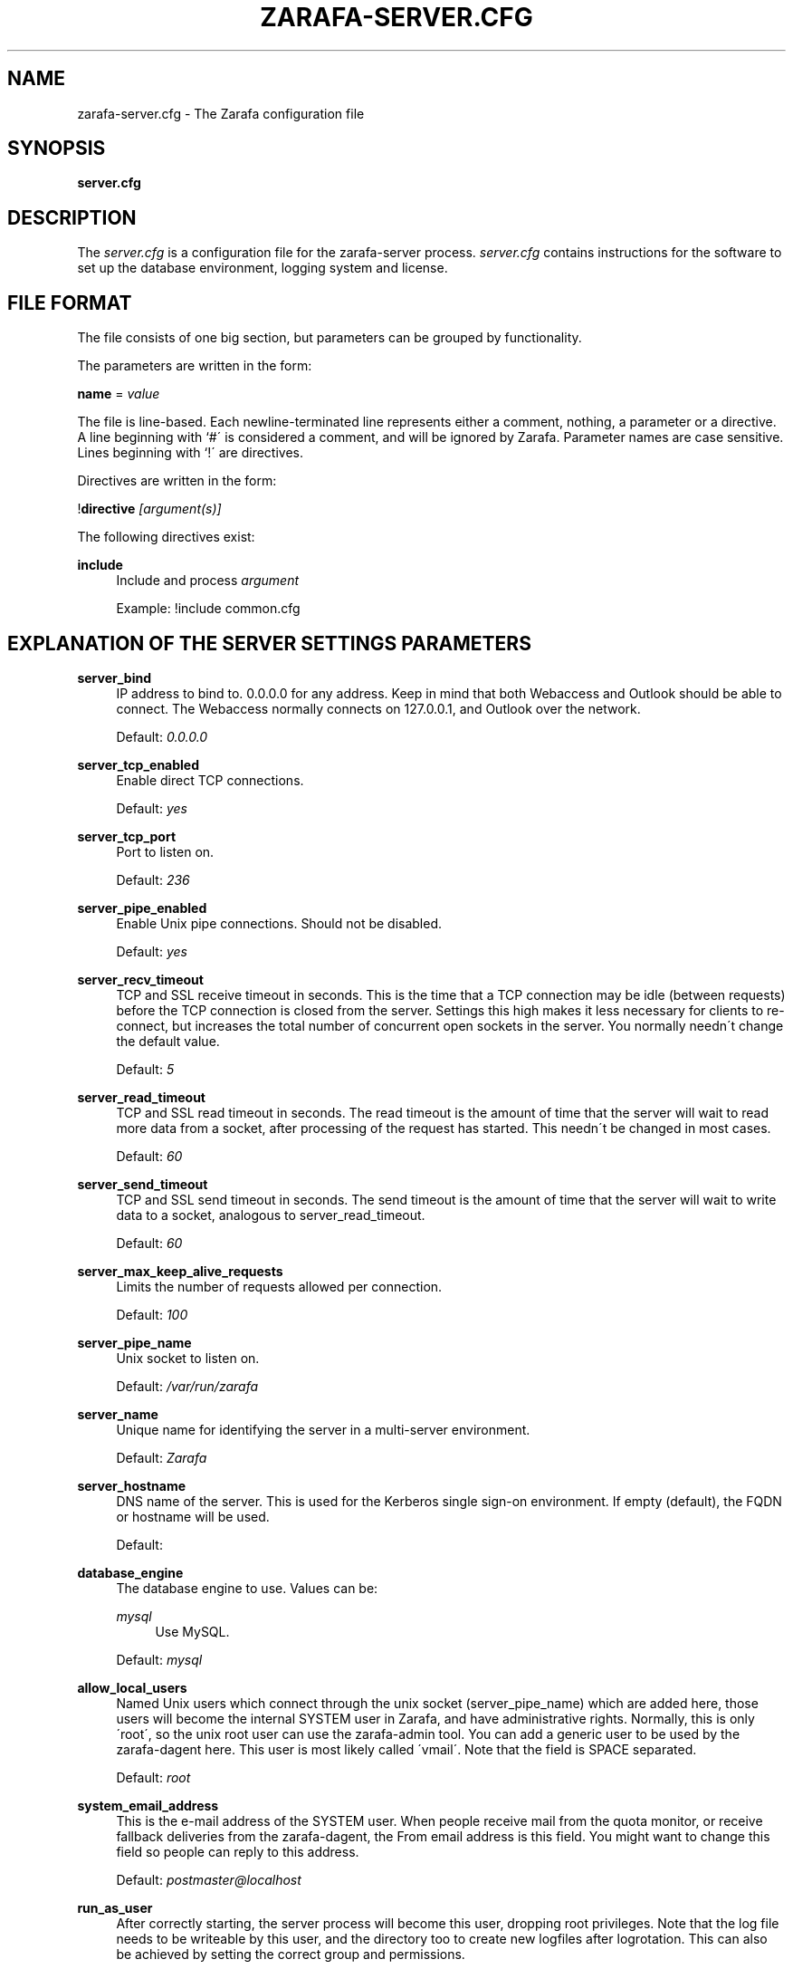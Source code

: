 .\"     Title: zarafa-server.cfg
.\"    Author: 
.\" Generator: DocBook XSL Stylesheets v1.73.2 <http://docbook.sf.net/>
.\"      Date: August 2011
.\"    Manual: Zarafa user reference
.\"    Source: Zarafa 7.0
.\"
.TH "ZARAFA\-SERVER\&.CFG" "5" "August 2011" "Zarafa 7.0" "Zarafa user reference"
.\" disable hyphenation
.nh
.\" disable justification (adjust text to left margin only)
.ad l
.SH "NAME"
zarafa-server.cfg \- The Zarafa configuration file
.SH "SYNOPSIS"
.PP
\fBserver\&.cfg\fR
.SH "DESCRIPTION"
.PP
The
\fIserver\&.cfg\fR
is a configuration file for the zarafa\-server process\&.
\fIserver\&.cfg\fR
contains instructions for the software to set up the database environment, logging system and license\&.
.SH "FILE FORMAT"
.PP
The file consists of one big section, but parameters can be grouped by functionality\&.
.PP
The parameters are written in the form:
.PP
\fBname\fR
=
\fIvalue\fR
.PP
The file is line\-based\&. Each newline\-terminated line represents either a comment, nothing, a parameter or a directive\&. A line beginning with `#\' is considered a comment, and will be ignored by Zarafa\&. Parameter names are case sensitive\&. Lines beginning with `!\' are directives\&.
.PP
Directives are written in the form:
.PP
!\fBdirective\fR
\fI[argument(s)] \fR
.PP
The following directives exist:
.PP
\fBinclude\fR
.RS 4
Include and process
\fIargument\fR
.sp
Example: !include common\&.cfg
.RE
.SH "EXPLANATION OF THE SERVER SETTINGS PARAMETERS"
.PP
\fBserver_bind\fR
.RS 4
IP address to bind to\&. 0\&.0\&.0\&.0 for any address\&. Keep in mind that both Webaccess and Outlook should be able to connect\&. The Webaccess normally connects on 127\&.0\&.0\&.1, and Outlook over the network\&.
.sp
Default:
\fI0\&.0\&.0\&.0\fR
.RE
.PP
\fBserver_tcp_enabled\fR
.RS 4
Enable direct TCP connections\&.
.sp
Default:
\fIyes\fR
.RE
.PP
\fBserver_tcp_port\fR
.RS 4
Port to listen on\&.
.sp
Default:
\fI236\fR
.RE
.PP
\fBserver_pipe_enabled\fR
.RS 4
Enable Unix pipe connections\&. Should not be disabled\&.
.sp
Default:
\fIyes\fR
.RE
.PP
\fBserver_recv_timeout\fR
.RS 4
TCP and SSL receive timeout in seconds\&. This is the time that a TCP connection may be idle (between requests) before the TCP connection is closed from the server\&. Settings this high makes it less necessary for clients to re\-connect, but increases the total number of concurrent open sockets in the server\&. You normally needn\'t change the default value\&.
.sp
Default:
\fI5\fR
.RE
.PP
\fBserver_read_timeout\fR
.RS 4
TCP and SSL read timeout in seconds\&. The read timeout is the amount of time that the server will wait to read more data from a socket, after processing of the request has started\&. This needn\'t be changed in most cases\&.
.sp
Default:
\fI60\fR
.RE
.PP
\fBserver_send_timeout\fR
.RS 4
TCP and SSL send timeout in seconds\&. The send timeout is the amount of time that the server will wait to write data to a socket, analogous to server_read_timeout\&.
.sp
Default:
\fI60\fR
.RE
.PP
\fBserver_max_keep_alive_requests\fR
.RS 4
Limits the number of requests allowed per connection\&.
.sp
Default:
\fI100\fR
.RE
.PP
\fBserver_pipe_name\fR
.RS 4
Unix socket to listen on\&.
.sp
Default:
\fI/var/run/zarafa\fR
.RE
.PP
\fBserver_name\fR
.RS 4
Unique name for identifying the server in a multi\-server environment\&.
.sp
Default:
\fIZarafa\fR
.RE
.PP
\fBserver_hostname\fR
.RS 4
DNS name of the server\&. This is used for the Kerberos single sign\-on environment\&. If empty (default), the FQDN or hostname will be used\&.
.sp
Default:
.RE
.PP
\fBdatabase_engine\fR
.RS 4
The database engine to use\&. Values can be:
.PP
\fImysql\fR
.RS 4
Use MySQL\&.
.RE
.sp
Default:
\fImysql\fR
.RE
.PP
\fBallow_local_users\fR
.RS 4
Named Unix users which connect through the unix socket (server_pipe_name) which are added here, those users will become the internal SYSTEM user in Zarafa, and have administrative rights\&. Normally, this is only \'root\', so the unix root user can use the zarafa\-admin tool\&. You can add a generic user to be used by the zarafa\-dagent here\&. This user is most likely called \'vmail\'\&. Note that the field is SPACE separated\&.
.sp
Default:
\fIroot\fR
.RE
.PP
\fBsystem_email_address\fR
.RS 4
This is the e\-mail address of the SYSTEM user\&. When people receive mail from the quota monitor, or receive fallback deliveries from the zarafa\-dagent, the From email address is this field\&. You might want to change this field so people can reply to this address\&.
.sp
Default:
\fIpostmaster@localhost\fR
.RE
.PP
\fBrun_as_user\fR
.RS 4
After correctly starting, the server process will become this user, dropping root privileges\&. Note that the log file needs to be writeable by this user, and the directory too to create new logfiles after logrotation\&. This can also be achieved by setting the correct group and permissions\&.
.sp
Default value is empty, not changing the user after starting\&.
.RE
.PP
\fBrun_as_group\fR
.RS 4
After correctly starting, the server process will become this group, dropping root privileges\&.
.sp
Default value is empty, not changing the group after starting\&.
.RE
.PP
\fBpid_file\fR
.RS 4
Write the process ID number to this file\&. This is used by the init\&.d script to correctly stop/restart the service\&.
.sp
Default:
\fI/var/run/zarafa\-server\&.pid\fR
.RE
.PP
\fBrunning_path\fR
.RS 4
Change directory to this path when running in daemonize mode\&. When using the \-F switch to run in the foreground the directory will not be changed\&.
.sp
Default:
\fI/\fR
.RE
.PP
\fBsession_timeout\fR
.RS 4
The session timeout specifies how many seconds must elapse without any activity from a client before the server counts the session as dead\&. The client sends keepalive requests every 60 seconds, so the session timeout can never be below 60\&. In fact, if you specify a timeout below 300, 300 will be taken as the session timeout instead\&. This makes sure you can never timeout your session while the Zarafa client is running\&.
.sp
Setting the session timeout low will keep the session count and therefore the memory usage on the server low, but may also timeout sessions of client that have lost network connectivity temporarily\&. For example, some clients with powersaving modes will disable the ethernet card during the screensaver\&. When this happens, you must set the session_timeout to a value that is higher than the time that it takes for the network connection to come back\&. This could be anything ranging up to several hours\&.
.sp
Default:
\fI300\fR
.RE
.PP
\fBsession_ip_check\fR
.RS 4
Normally, a session is linked to an IP\-address, so this check is enabled\&. You may want to disable this check when you have laptop\'s which can get multiple ip\-adresses through wired and wireless networks\&. It is highly recommended to leave this check enabled, since the session id can be used by other machines, and thus introduces a large security risc\&. Since version 6\&.20, the session id is 64 bits\&. Older versions use a 32 bit session id, so then the session is easier guessable\&.
.sp
Default:
\fIyes\fR
.RE
.PP
\fBhide_everyone\fR
.RS 4
If this option is set to \'yes\', the internal group Everyone (which always contains all users) will be hidden from the Global Addressbook\&. Thus, users will not be able to send e\-mail to this group anymore, and also will not be able to set access rights on folders for this group\&. Administrators will still be able to see and use the group\&.
.sp
Default:
\fIno\fR
.RE
.PP
\fBhide_system\fR
.RS 4
If this option is set to \'yes\', the internal user SYSTEM will be hidden from the Global Addressbook\&. Thus, users will not be able to send e\-mail to this user anymore\&. Administrators will still be able to see and use the user\&.
.sp
Default:
\fIno\fR
.RE
.PP
\fBthread_stacksize\fR
.RS 4
This setting might be usefull on 32bit system with a lot of users\&. This setting should not be set too small, or your server will crash\&. The value set is in Kb\&.
.sp
Default:
\fI512\fR
.RE
.PP
\fBlicense_socket\fR
.RS 4
Path to the
\fBzarafa-licensed\fR(1)
service\&.
.sp
Default:
\fI/var/run/zarafa\-licensed\fR
.RE
.PP
\fBlicense_timeout\fR
.RS 4
Time (in seconds) to wait for a connection to the
\fBzarafa-licensed\fR(1)
before terminating the request\&.
.sp
Default:
\fI10\fR
.RE
.SH "EXPLANATION OF THE LOGGING SETTINGS PARAMETERS"
.PP
\fBlog_method\fR
.RS 4
The method which should be used for logging\&. Valid values are:
.PP
\fIsyslog\fR
.RS 4
Use the Linux system log\&. All messages will be written to the mail facility\&. See also
\fBsyslog.conf\fR(5)\&.
.RE
.PP
\fIfile\fR
.RS 4
Log to a file\&. The filename will be specified in
\fBlog_file\fR\&.
.RE
.sp
Default:
\fIfile\fR
.RE
.PP
\fBlog_file\fR
.RS 4
When logging to a file, specify the filename in this parameter\&. Use
\fI\-\fR
(minus sign) for stderr output\&.
.sp
Default:
\fI\-\fR
.RE
.PP
\fBlog_level\fR
.RS 4
The level of output for logging in the range from 0 to 5\&. 0 means no logging, 5 means full logging\&.
.sp
Default:
\fI2\fR
.RE
.PP
\fBlog_timestamp\fR
.RS 4
Specify whether to prefix each log line with a timestamp in \'file\' logging mode\&.
.sp
Default:
\fI1\fR
.RE
.SH "EXPLANATION OF THE SECURITY LOGGING SETTINGS PARAMETERS"
.PP
\fBaudit_log_enabled\fR
.RS 4
Whether the security logging feature should be enabled\&.
.sp
Default:
\fIno\fR
.RE
.PP
\fBaudit_log_method\fR
.RS 4
The method which should be used for logging\&. Valid values are:
.PP
\fIsyslog\fR
.RS 4
Use the Linux system log\&. All messages will be written to the authpriv facility\&. See also
\fBsyslog.conf\fR(5)\&.
.RE
.PP
\fIfile\fR
.RS 4
Log to a file\&. The filename will be specified in
\fBlog_file\fR\&.
.RE
.sp
Default:
\fIsyslog\fR
.RE
.PP
\fBaudit_log_file\fR
.RS 4
When logging to a file, specify the filename in this parameter\&. Use
\fI\-\fR
(minus sign) for stderr output\&.
.sp
Default:
\fI\-\fR
.RE
.PP
\fBaudit_log_level\fR
.RS 4
The level of output for logging in the range from 0 to 1\&. 0 means no logging, 1 means full logging\&.
.sp
Default:
\fI1\fR
.RE
.PP
\fBaudit_log_timestamp\fR
.RS 4
Specify whether to prefix each log line with a timestamp in \'file\' logging mode\&.
.sp
Default:
\fI1\fR
.RE
.SH "EXPLANATION OF THE MYSQL SETTINGS PARAMETERS"
.PP
\fBmysql_host\fR
.RS 4
The hostname of the MySQL server to use\&.
.sp
Default:
\fIlocalhost\fR
.RE
.PP
\fBmysql_port\fR
.RS 4
The port of the MySQL server to use\&.
.sp
Default:
\fI3306\fR
.RE
.PP
\fBmysql_user\fR
.RS 4
The user under which we connect with MySQL\&.
.sp
Default:
\fIroot\fR
.RE
.PP
\fBmysql_password\fR
.RS 4
The password to use for MySQL\&. Leave empty for no password\&.
.sp
Default:
.RE
.PP
\fBmysql_socket\fR
.RS 4
The socket of the MySQL server to use\&. This option can be used to override the default mysql socket\&. To use the socket, the mysql_host value must be empty or \'localhost\'
.sp
Default:
.RE
.PP
\fBmysql_database\fR
.RS 4
The MySQL database to connect to\&.
.sp
Default:
\fIzarafa\fR
.RE
.PP
\fBmysql_group_concat_max_len\fR
.RS 4
The group_concat_max_len used to set for MySQL\&. If you have large distribution lists (more than 150 members), it is useful to set this value higher\&. On the other hand, some MySQL versions are known to break with a value higher than 21844\&.
.sp
Default:
\fI21844\fR
.RE
.PP
\fBattachment_storage\fR
.RS 4
The location where attachments are stored\&. This can be in the MySQL database, or as separate files\&. The drawback of \'database\' is that the large data of attachment will push usefull data from the MySQL cache\&. The drawback of separate files is that a mysqldump is not enough for a full disaster recovery\&.
.sp
Default:
\fIdatabase\fR
.RE
.PP
\fBattachment_path\fR
.RS 4
When the attachment_storage option is \'files\', this option sets the location of the attachments on disk\&. Note that the server runs as the \'run_as_user\' user and \'run_as_group\' group, which will require write access to this directory\&.
.sp
Default:
\fI/var/lib/zarafa\fR
.RE
.PP
\fBattachment_compression\fR
.RS 4
When the attachment_storage option is \'files\', this option controls the compression level for the attachments\&. Higher compression levels will compress data better, but at the cost of CPU usage\&. Lower compression levels will require less CPU but will compress data less\&. Setting the compression level to 0 will effectively disable compression completely\&.
.sp
Changing the compression level, or switching it on or off, will not affect any existing attachments, and will remain accessible as normal\&.
.sp
Set to
\fI0\fR
to disable compression completely\&. The maximum compression level is
\fI9\fR
.sp
Default:
\fI6\fR
.RE
.SH "EXPLANATION OF THE SSL SETTINGS PARAMETERS"
.PP
\fBserver_ssl_enabled\fR
.RS 4
Enable direct SSL connections\&. When this option is enabled, you must set the following ssl options correctly, otherwise the server may or will not start\&.
.sp
Default:
\fIno\fR
.RE
.PP
\fBserver_ssl_port\fR
.RS 4
The portnumber to accept SSL connections on\&.
.sp
Default:
\fI237\fR
.RE
.PP
\fBserver_ssl_key_file\fR
.RS 4
The file containing the private key and certificate\&. Please read the SSL section in the
\fBzarafa-server\fR(1)
manual on how to create this file\&.
.sp
Default:
\fI/etc/zarafa/ssl/server\&.pem\fR
.RE
.PP
\fBserver_ssl_key_pass\fR
.RS 4
Enter you password here when your key file contains a password to be readable\&.
.sp
No default set\&.
.RE
.PP
\fBserver_ssl_ca_file\fR
.RS 4
The CA file which was used to sign client SSL certificates\&. This CA will be trusted\&. This value must be set for clients to login with an SSL Key\&. Their public key must be present in the sslkeys_path directory\&.
.sp
No default set\&.
.RE
.PP
\fBserver_ssl_ca_path\fR
.RS 4
When you have multiple CA\'s to trust, you may use this option\&. Set this to a directory which contains all your trusted CA certificates\&. The name of the certificate needs to be the hash of the certificate\&. You can get the hash value of the certificate with the following command:
.sp

\fB openssl x509 \-hash \-noout \-in cacert\&.pem \fR
.sp
Create a symbolic link to the certificate with the hashname like this:
.sp

\fB ln \-s cacert\&.pem `openssl x509 \-hash \-noout \-in cacert\&.pem`\&.0 \fR
.sp
If you have several certificates which result in the same hash, use \&.1, \&.2, etc\&. in the end of the filename\&.
.sp
No default set\&.
.RE
.PP
\fBsslkeys_path\fR
.RS 4
The path which contains public keys of clients which can login over SSL using their key\&. Please read the SSL section in the
\fBzarafa-server\fR(1)
manual on how to create these files\&.
.sp
Default:
\fI/etc/zarafa/sslkeys\fR
.RE
.SH "EXPLANATION OF THE THREADING PARAMETERS"
.PP
\fBthreads\fR
.RS 4
Number of server threads\&.
.sp
Default:
\fI8\fR
.RE
.PP
\fBwatchdog_frequency\fR
.RS 4
Watchdog frequency\&. The number of watchdog checks per second\&.
.sp
Default:
\fI1\fR
.RE
.PP
\fBwatchdog_max_age\fR
.RS 4
Watchdog max age\&. The maximum age in ms of a task before a new thread is started\&.
.sp
Default:
\fI500\fR
.RE
.PP
\fBserver_max_keep_alive_requests\fR
.RS 4
Maximum SOAP keep_alive value\&.
.sp
Default:
\fI100\fR
.RE
.PP
\fBserver_recv_timeout\fR
.RS 4
SOAP recv timeout value\&.
.sp
Default:
\fI5\fR
.RE
.PP
\fBserver_send_timeout\fR
.RS 4
SOAP send timeout value\&.
.sp
Default:
\fI60\fR
.RE
.SH "EXPLANATION OF THE OTHER SETTINGS PARAMETERS"
.PP
\fBsoftdelete_lifetime\fR
.RS 4
Softdelete clean cycle, in days\&. 0 means never\&. Items older than this setting will be removed from the database\&.
.sp
Default:
\fI0\fR
.RE
.PP
\fBsync_lifetime\fR
.RS 4
Synchronization clean cycle, in days\&. 0 means never\&. Synchronizations older than this setting will be removed from the database\&.
.sp
Default:
\fI365\fR
.RE
.PP
\fBsync_log_all_changes\fR
.RS 4
Normally changes to messages inside folders which no user is syncing from are not logged to the database as optimization\&. In some scenarios (i\&.e\&. when using BlackBerry synchronization) it is important for all changes to be logged regardless of the number of listeners to these changes\&.
.sp
Setting this value to
\fIyes\fR
will cause slightly more database traffic and the value
\fIno\fR
will be the correct for most installations\&.
.sp
Default:
\fIno\fR
.RE
.PP
\fBenable_sso\fR
.RS 4
When you configured your system for single sign\-on, you can enable this by setting the value to
\fIyes\fR\&. The server can autodetect between NTLM and Kerberos\&. For NTLM authentication you will need the ntlm_auth program from Samba\&. Please see the server installation manual on howto enable your system for single sign\-on\&.
.sp
Default:
\fIno\fR
.RE
.PP
\fBenable_gab\fR
.RS 4
Enables viewing of the Global Address Book (GAB) by users\&. Disabling the GAB will show an empty list in the GAB, which may be required for some installations\&. Resolving addresses is not affected by this option\&.
.sp
Users with administrator rights are also not affected by this option and always have access to the GAB\&.
.sp
Default:
\fIyes\fR
.RE
.PP
\fBauth_method\fR
.RS 4
Authentication is normally done in the user plugin\&. In case your plugin cannot provide the authentication, you may set this to pam, and set the pam_service to authenticate through pam\&. Another choice is kerberos\&. The user password will be verified using the kerberos service\&. Note that is not a single\-signon method, since the server requires the user password\&.
.sp
Default:
\fIplugin\fR
.RE
.PP
\fBpam_service\fR
.RS 4
This is the pam service name\&. Pam services can be found in /etc/pam\&.d/\&.
.sp
Default:
\fIpasswd\fR
.RE
.PP
\fBmax_deferred_records\fR
.RS 4
The server has a list of deferred writes to the tproperties table, to improve overall I/O performance\&. The number of deferred writes is kept below this value; setting it high will allow writes to be more efficient by grouping more writes together, but may slow down reading, and setting it low will force writes to complete directly, but speed up reading of tables\&.
.sp
Default:
\fI0 (off)\fR
.RE
.PP
\fBmax_deferred_records_folder\fR
.RS 4
Same as the max_deferred_records variable, but per folder instead of total\&.
.sp
Default:
\fI20\fR
.RE
.PP
\fBdisabled_features\fR
.RS 4
In this list you can disable certain features for users\&. Normally all features are enabled for all users, making it possible through the user plugin to disable specific features for specific users\&. To set the default of a feature to disabled, add it here to the list, making it possible through the user plugin to enable a specific user for specific users\&.
.sp
This list is space separated, and currently may contain the following features: imap, pop3\&.
.sp
Default:
\fIimap pop3\fR
.RE
.SH "EXPLANATION OF THE CACHE SETTINGS PARAMETERS"
.PP
\fBcache_cell_size\fR
.RS 4
Size in bytes of the cell cache\&. This is the main cache used in Zarafa\&. It caches all data that comes into view in tables (ie the view of your inbox, or any other folder)\&. In an ideal situation, all cells would be cached, so that the database does not need to be queried for data when browsing through folders, but this would require around 1\&.5K per message item (e\-mail, appointment task, etc) in the entire server\&. If you can afford it, set this value as high as possible, up to 50% of your total RAM capacity\&. Make sure this doesn\'t lead to swapping though\&.
.sp
Default:
\fI16777216\fR
(16 Mb)
.RE
.PP
\fBcache_object_size\fR
.RS 4
This caches objects and their respective hierarchy of folders\&. You can calculate the size with a simple equation:
.sp
concurrent users * max items in a folder * 24
.sp
Default:
\fI5242880\fR
(5 Mb)
.RE
.PP
\fBcache_indexedobject_size\fR
.RS 4
This cache contains unique id\'s of objects\&. This cache is used twice, also by the index2 cache, which is the inverse of the index1 cache\&.
.sp
Default:
\fI16777216\fR
(16 Mb)
.RE
.PP
\fBcache_quota_size\fR
.RS 4
This cache contains quota values of users\&.
.sp
Default:
\fI1048576\fR
(1 Mb)
.RE
.PP
\fBcache_quota_lifetime\fR
.RS 4
This sets the lifetime for quota details inside the cache\&. If quota details weren\'t queried during this period it is removed from the cache making room for more often requested quota details\&. Set to 0 to never expire, or \-1 to disable this cache\&.
.sp
Default:
\fI1\fR
(1 minute)
.RE
.PP
\fBcache_acl_size\fR
.RS 4
This cache contains Access Control List values\&. Folders who are opened in other stores than your own are listed in the ACL table, and will be cached\&.
.sp
Default:
\fI1048576\fR
(1 Mb)
.RE
.PP
\fBcache_store_size\fR
.RS 4
This cache contains store id values\&.
.sp
Default:
\fI1048576\fR
(1 Mb)
.RE
.PP
\fBcache_user_size\fR
.RS 4
This cache contains user id values\&. This cache is used twice, also by the externid cache, which is the inverse of this cache\&.
.sp
Default:
\fI1048576\fR
(1 Mb)
.RE
.PP
\fBcache_userdetails_size\fR
.RS 4
This cache contains the details of users\&.
.sp
Default:
\fI1048576\fR
(1 Mb)
.RE
.PP
\fBcache_userdetails_lifetime\fR
.RS 4
This sets the lifetime for user details inside the cache\&. If user details weren\'t queried during this period it is removed from the cache making room for more often requested user details\&. Set to 0 to never expire, or \-1 to disable this cache\&.
.sp
Default:
\fI5\fR
(5 minutes)
.RE
.PP
\fBcache_server_size\fR
.RS 4
This cache contains server locations\&. This cache is only used in multiserver mode\&.
.sp
Default:
\fI1048576\fR
(1 Mb)
.RE
.PP
\fBcache_server_lifetime\fR
.RS 4
This sets the lifetime for server location details inside the cache\&. If server details weren\'t queried during this period it is removed from the cache making room for more often requested server details\&. Set to 0 to never expire, or \-1 to disable this cache\&.
.sp
Default:
\fI30\fR
(30 minutes)
.RE
.SH "EXPLANATION OF THE QUOTA SETTINGS PARAMETERS"
.PP
\fBquota_warn\fR
.RS 4
Size in Mb of de default quota warning level\&. Use 0 to disable this quota level\&.
.sp
Default:
\fI0\fR
.RE
.PP
\fBquota_soft\fR
.RS 4
Size in Mb of de default quota soft level\&. Use 0 to disable this quota level\&.
.sp
Default:
\fI0\fR
.RE
.PP
\fBquota_hard\fR
.RS 4
Size in Mb of de default quota hard level\&. Use 0 to disable this quota level\&.
.sp
Default:
\fI0\fR
.RE
.SH "EXPLANATION OF THE USER PLUGIN SETTINGS PARAMETERS"
.PP
\fBplugin_path\fR
.RS 4
The location of the Zarafa plugin directory\&.
.sp
Default:
\fI/usr/lib/zarafa\fR
.RE
.PP
\fBuser_plugin\fR
.RS 4
The source of the user base\&. Possible values are:
.PP
\fIdb\fR
.RS 4
Retrieve the users from the Zarafa database\&. Use the zarafa\-admin tool to create users and groups\&. There are no additional settings for this plugin\&.
.RE
.PP
\fIldap\fR
.RS 4
Retrieve the users and groups information from an LDAP server\&. All additional LDAP settings are set in a separate config file, which will be defined by the
\fBuser_plugin_config\fR\&. See also
\fBzarafa-ldap.cfg\fR(5)\&.
.RE
.PP
\fIunix\fR
.RS 4
Retrieve the users and groups information from the Linux password files\&. User information will be read the /etc/passwd file\&. Passwords will be checked agains /etc/shadow\&. Group information will read from /etc/group\&. Use the
\fBzarafa-admin\fR(1)
tool to set Zarafa specific attributes on a user\&.
.sp
All additional Unix settings are set in a separate config file, which will be defined by the
\fBuser_plugin_config\fR\&. See also
\fBzarafa-unix.cfg\fR(5)
\&.
.RE
.sp
Default:
\fIdb\fR
.RE
.PP
\fBcreateuser_script\fR, \fBdeleteuser_script\fR, \fBcreategroup_script\fR, \fBdeletegroup_script\fR, \fBcreatecompany_script\fR, \fBdeletecompany_script\fR
.RS 4
These scripts are called by the server when the external user source, like LDAP, is different from the users, groups and companies which are known to Zarafa\&. The script uses a environment variable to see which user, group or tenant is affected\&. The following parameter is used for the script:
.PP
\fBcreateuser_script\fR
.RS 4
\fIZARAFA_USER\fR
contains the new username\&. The script should at least call
\fBzarafa\-admin\fR
\fI\-\-create\-store\fR
\fI"${ZARAFA_USER}"\fR
to correctly create the store for the new user\&.
.sp
Default:
\fI/etc/zarafa/userscripts/createuser\fR
.RE
.PP
\fBdeleteuser_script\fR
.RS 4
\fIZARAFA_STOREID\fR
contains the old id of the store of the removed user\&.
.sp
Default:
\fI/etc/zarafa/userscripts/deleteuser\fR
.RE
.PP
\fBcreategroup_script\fR
.RS 4
\fIZARAFA_GROUP\fR
contains the new groupname\&. No action is currently needed by the script\&.
.sp
Default:
\fI/etc/zarafa/userscripts/creategroup\fR
.RE
.PP
\fBdeletegroup_script\fR
.RS 4
\fIZARAFA_GROUPID\fR
contains the old id of the group\&. No action is currently needed by the script\&.
.sp
Default:
\fI/etc/zarafa/userscripts/deletegroup\fR
.RE
.PP
\fBcreatecompany_script\fR
.RS 4
\fIZARAFA_COMPANY\fR
contains the new companyname\&. No action is currently needed by the script\&.
.sp
Default:
\fI/etc/zarafa/userscripts/createcompany\fR
.RE
.PP
\fBdeletecompany_script\fR
.RS 4
\fIZARAFA_COMPANYID\fR
contains the old id of the company\&. No action is currently needed by the script\&.
.sp
Default:
\fI/etc/zarafa/userscripts/deletecompany\fR
.RE
.RE
.PP
\fBuser_safe_mode\fR
.RS 4
If enabled, the zarafa server will only log when create, delete and move actions are done on an user object\&. This might be useful when you are testing changes to your plugin configuration\&.
.sp
Default:
\fIno\fR
.RE
.SH "EXPLANATION OF MISCELLEANIOUS PARAMETERS"
.PP
\fBenable_hosted_zarafa\fR
.RS 4
Enable multi\-tenancy environment\&.
.sp
When set to true it is possible to create companies within the zarafa instance and assign all users and groups to particular companies\&.
.sp
When set to false, the normal single\-tenancy environment is created\&.
.sp
Default:
\fIfalse\fR
.RE
.PP
\fBenable_distributed_zarafa\fR
.RS 4
Enable multi\-server environment\&.
.sp
When set to true it is possible to place users and companies on specific servers\&.
.sp
When set to false, the normal single\-server environment is created\&.
.sp
Default:
\fIfalse\fR
.RE
.PP
\fBstorename_format\fR
.RS 4
Display format of store name\&.
.sp
Allowed variables:
.PP
\fB%u\fR
.RS 4
Username
.RE
.PP
\fB%f\fR
.RS 4
Fullname
.RE
.PP
\fB%c\fR
.RS 4
Companyname
.RE
.sp
Default:
\fI%f\fR
.RE
.PP
\fBloginname_format\fR
.RS 4
Loginname format (for multi\-tenancy installations)\&. When the user does not login through a system\-wide unique username (like the email address) a unique name has created by combining the username and the tenancyname\&. With the this configuration option you can set how the loginname should be build up\&.
.sp
Allowed variables:
.PP
\fB%u\fR
.RS 4
Username
.RE
.PP
\fB%c\fR
.RS 4
Companyname
.RE
.sp
Default:
\fI%u\fR
.RE
.PP
\fBclient_update_enabled\fR
.RS 4
Enable client updates\&.
.sp
You can place the Zarafa Outlook Client installer in the client_update_path directory, and enable this option\&. Windows clients which have the automatic updater program installed will be able to download the latest client from the Zarafa server\&.
.sp
Default:
\fIfalse\fR
.RE
.PP
\fBclient_update_path\fR
.RS 4
This is the path where you will place the Zarafa Outlook Client MSI install program for Windows clients to download\&. You need the
\fBclient_update_enabled\fR
option set to
\fItrue\fR
for clients to actually download this file through the Zarafa server\&.
.sp
Default:
\fI/var/lib/zarafa/client\fR
.RE
.PP
\fBindex_services_enabled\fR
.RS 4
Use Indexing service for faster searching\&. Enabling this option requires the
\fBzarafa-indexer\fR(1)
service to be running\&.
.sp
Default:
\fIno\fR
.RE
.PP
\fBindex_services_path\fR
.RS 4
Path to the
\fBzarafa-indexer\fR(1)
service, this option is only required if the server is going to make use of the indexing service\&.
.sp
Default:
\fI/var/run/zarafa\-indexer\fR
.RE
.PP
\fBindex_services_search_timeout\fR
.RS 4
Time (in seconds) to wait for a connection to the
\fBzarafa-indexer\fR(1)
before terminating the indexed search request\&.
.sp
Default:
\fI10\fR
.RE
.PP
\fBenable_enhanced_ics\fR
.RS 4
Allow enhanced ICS operations to speedup synchronization with cached profiles\&. This options should also be enabled when the
\fIindex_sync_stream\fR
option is set in
\fBzarafa-indexer.cfg\fR(5)\&.
.sp
Default:
\fIyes\fR
.RE
.PP
\fBfolder_max_items\fR
.RS 4
Limits the amount of items (messages or folders) in a single folder\&. This makes sure that the server will not attempt to load folders that are so large that it would require huge amounts of memory just to show the data\&. In practice, folders of over 1000000 items are usually created by runaway processes which are therefore useless anyway\&.
.sp
Default:
\fI1000000\fR
.RE
.PP
\fBsync_gab_realtime\fR
.RS 4
When set to \'yes\', zarafa will synchronize the local user list whenever a list of users is requested (eg during zarafa\-admin \-l or when opening the addressbook)\&. This was the default for zarafa 6\&.40\&.4 and earlier\&. When setting this value to \'no\', synchronization will only occur during zarafa\-admin \-\-sync\&. This is useful for setups which have large addressbooks (more than 1000 entries in the addressbook)\&.
.sp
This option is forced to \'yes\' when using the \'db\' plugin since synchronization is implicit in that case\&.
.sp
Default:
\fIyes\fR
.RE
.PP
\fBcounter_reset\fR
.RS 4
The counter_reset option forces a recount of items in the folder each time a folder is opened\&. Although this is not strictly necessary, it is a precaution to make sure that counters are always correct\&. When enabled, this does incur a performance penalty, especially on large (>50000 items) folders\&. Each time a counter_reset found an incorrect item count, it increments the system statistic counter_resyncs\&. If it is at 0 on your system, then this option has had no effect except for slowing it down\&.
.sp
Default:
\fIyes\fR
.RE
.SH "RELOADING"
.PP
The following options are reloadable by sending the zarafa\-server process a HUP signal:
.PP
log_level, session_timeout, sync_lifetime, enable_sso_ntlmauth
.RS 4
.RE
.PP
quota_warn, quota_soft, quota_hard
.RS 4
.RE
.PP
createuser_script, deleteuser_script, creategroup_script, deletegroup_script
.RS 4
.RE
.SH "FILES"
.PP
\fI/etc/zarafa/server\&.cfg\fR
.RS 4
The server configuration file\&.
.RE
.PP
\fI/etc/zarafa/ldap\&.cfg\fR
.RS 4
The Zarafa LDAP user plugin configuration file\&.
.RE
.PP
\fI/etc/zarafa/unix\&.cfg\fR
.RS 4
The Zarafa Unix user plugin configuration file\&.
.RE
.SH "AUTHOR"
.PP
Written by Zarafa\&.
.SH "SEE ALSO"
.PP

\fBzarafa-server\fR(1)
\fBzarafa-ldap.cfg\fR(5)
\fBzarafa-unix.cfg\fR(5)
